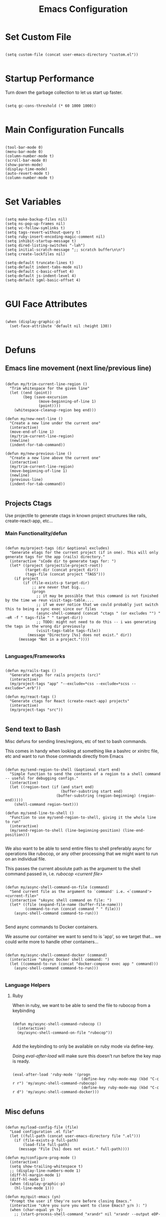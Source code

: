 #+TITLE: Emacs Configuration

* Set Custom File

#+begin_src elisp

  (setq custom-file (concat user-emacs-directory "custom.el"))

#+end_src

* Startup Performance

Turn down the garbage collection to let us start up faster.

#+begin_src elisp

  (setq gc-cons-threshold (* 60 1000 1000))

#+end_src

* Main Configuration Funcalls

#+begin_src elisp

  (tool-bar-mode 0)
  (menu-bar-mode 0)
  (column-number-mode t)
  (scroll-bar-mode 0)
  (show-paren-mode)
  (display-time-mode)
  (auto-revert-mode t)
  (column-number-mode t)

#+end_src

* Set Variables

#+begin_src elisp

  (setq make-backup-files nil)
  (setq ns-pop-up-frames nil)
  (setq vc-follow-symlinks t)
  (setq tags-revert-without-query t)
  (setq ruby-insert-encoding-magic-comment nil)
  (setq inhibit-startup-message t)
  (setq dired-listing-switches "-lah")
  (setq initial-scratch-message ";; scratch buffer\n\n")
  (setq create-lockfiles nil)

  (setq-default truncate-lines t)
  (setq-default indent-tabs-mode nil)
  (setq-default c-basic-offset 4)
  (setq-default js-indent-level 4)
  (setq-default sgml-basic-offset 4)

#+end_src

* GUI Face Attributes

#+begin_src elisp

  (when (display-graphic-p)
    (set-face-attribute 'default nil :height 130))

#+end_src

* Defuns
** Emacs line movement (next line/previous line)

#+begin_src elisp

  (defun my/trim-current-line-region ()
    "Trim whitespace for the given line"
    (let ((end (point))
          (beg (save-excursion
                 (move-beginning-of-line 1)
                 (point))))
      (whitespace-cleanup-region beg end)))

  (defun my/new-next-line ()
    "Create a new line under the current one"
    (interactive)
    (move-end-of-line 1)
    (my/trim-current-line-region)
    (newline)
    (indent-for-tab-command))

  (defun my/new-previous-line ()
    "Create a new line above the current one"
    (interactive)
    (my/trim-current-line-region)
    (move-beginning-of-line 1)
    (newline)
    (previous-line)
    (indent-for-tab-command))

#+end_src

** Projects Ctags

Use projectile to generate ctags in known project structures like rails, create-react-app, etc...

*** Main Functionality/defun

#+begin_src elisp

  (defun my/project-tags (dir &optional excludes)
    "Generate etags for the current project (if in one). This will only generate tags for the app (rails) directory."
    (interactive "sCode dir to generate tags for: ")
    (let* ((project (projectile-project-root))
           (target-dir (concat project dir))
           (tags-file (concat project "TAGS")))
      (if project
          (if (file-exists-p target-dir)
              ;; are never that big...
              (progn
                ;; it may be possible that this command is not finished by the time we reun visit-tags-table....
                ;; if we ever notice that we could probably just switch this to being a sync exec since our files
                (async-shell-command (concat "ctags " (or excludes "") " -eR -f " tags-file " " target-dir))
                ;; TODO: might not need to do this -- i was generating the tags in the wrong dir previously
                (visit-tags-table tags-file))
            (message "Directory [%s] does not exist." dir))
        (message "Not in a project."))))

#+end_src

*** Languages/Frameworks

#+begin_src elisp

  (defun my/rails-tags ()
    "Generate etags for rails projects (src)"
    (interactive)
    (my/project-tags "app" "--exclude=*css --exclude=*scss --exclude=*.erb"))

  (defun my/react-tags ()
    "Generate ctags for React (create-react-app) projects"
    (interactive)
    (my/project-tags "src"))

#+end_src

** Send text to Bash

Misc defuns for sending lines/regions, etc of text to bash commands.

This comes in handy when looking at something like a bashrc or xinitrc file, etc and want to run those commands directly from Emacs

#+begin_src elisp

  (defun my/send-region-to-shell (&optional start end)
    "Simple function to send the contents of a region to a shell command -- useful for debugging configs."
    (interactive)
    (let ((region-text (if (and start end)
                           (buffer-substring start end)
                         (buffer-substring (region-beginning) (region-end)))))
      (shell-command region-text)))

  (defun my/send-line-to-shell ()
    "Function to use my/send-region-to-shell, giving it the whole line to run"
    (interactive)
    (my/send-region-to-shell (line-beginning-position) (line-end-position)))

#+end_src

We also want to be able to send entire files to shell preferably async for operations like rubocop, or any other processing that we might want to run on an individual file.

This passes the current absolute path as the argument to the shell command passed in, i.e. /rubocop <current file>/

#+begin_src elisp

(defun my/async-shell-command-on-file (command)
  "Send current file as the argument to `command' i.e. <`command'> <current-file>"
  (interactive "sAsync shell command on file: ")
  (let* ((file (expand-file-name (buffer-file-name)))
         (command-to-run (concat command " " file)))
    (async-shell-command command-to-run)))
    
#+end_src

Send async commands to Docker containers.

We assume our container we want to send to is 'app', so we target that... we could write more to handle other containers...

#+begin_src elisp

(defun my/async-shell-command-docker (command)
  (interactive "sAsync Docker shell command: ")
  (let ((command-to-run (concat "docker-compose exec app " command)))
    (async-shell-command command-to-run)))

#+end_src

*** Language Helpers
**** Ruby

When in ruby, we want to be able to send the file to rubocop from a keybinding

#+begin_src elisp

(defun my/async-shell-command-rubocop ()
  (interactive)
  (my/async-shell-command-on-file "rubocop"))

#+end_src

Add the keybinding to only be available on ruby mode via define-key.

Doing /eval-after-load/ will make sure this doesn't run before the key map is ready.

#+begin_src elisp

(eval-after-load 'ruby-mode '(progn
                               (define-key ruby-mode-map (kbd "C-c r r") 'my/async-shell-command-rubocop)
                               (define-key ruby-mode-map (kbd "C-c r d") 'my/async-shell-command-docker)))

#+end_src

** Misc defuns

#+begin_src elisp

  (defun my/load-config-file (file)
    "Load configuration .el file"
    (let ((full-path (concat user-emacs-directory file ".el")))
      (if (file-exists-p full-path)
          (load-file full-path)
        (message "File [%s] does not exist." full-path))))

  (defun my/configure-prog-mode ()
    (interactive)
    (setq show-trailing-whitespace t)
    ;; (display-line-numbers-mode 1)
    (diff-hl-margin-mode 1)
    (diff-hl-mode 1)
    (when (display-graphic-p)
      (hl-line-mode 1)))

  (defun my/quit-emacs (yn)
    "Prompt the user if they're sure before closing Emacs."
    (interactive "cAre you sure you want to close Emacs? y/n ): ")
    (when (char-equal yn ?y)
      ;; (start-process-shell-command "xrandr" nil "xrandr --output eDP-1 --mode 1920x1080 --brightness .8")
      (save-buffers-kill-terminal)))

#+end_src

* Install Packages
** Package Setup
*** Add MELPA archive

#+begin_src elisp

  (require 'package)

  (add-to-list 'package-archives '("melpa" . "https://melpa.org/packages/") t)

  (package-initialize)

  (unless package-archive-contents
    (package-refresh-contents))

#+end_src

*** Install use-package

The only package we install directly from MELPA ourselves is use-package

#+begin_src elisp

  (unless (package-installed-p 'use-package)
    (package-install 'use-package))

  (require 'use-package)

  (setq use-package-always-ensure t)

#+end_src

** Install packages
*** Languages & Coding
**** Language Modes

#+begin_src elisp

  (use-package dockerfile-mode
    :defer t)

  (use-package yaml-mode
    :hook (yaml-mode . my/configure-prog-mode))

  (use-package js2-mode
    :defer t
    :config
    (add-to-list 'auto-mode-alist '("\\.js"  . js2-mode)))

  (use-package rjsx-mode
    :defer t
    :init
    (setq js2-mode-show-parse-errors nil)
    (setq js2-mode-show-strict-warnings nil)
    :config
    (add-to-list 'auto-mode-alist '("\\.json"  . js-mode))
    (add-to-list 'auto-mode-alist '("\\.jsx" . rjsx-mode))
    (define-key rjsx-mode-map (kbd "C-j") 'emmet-expand-line)
    (define-key rjsx-mode-map (kbd "M-.") 'xref-find-definitions)
    (define-key js2-mode-map (kbd "M-.") 'xref-find-definitions))

  (use-package typescript-mode
    :defer t)

  (use-package php-mode
    :defer t)

  (use-package web-mode
    :after emmet-mode
    :config
    (add-to-list 'auto-mode-alist '("\\.erb" . web-mode))
    (add-to-list 'auto-mode-alist '("\\.php" . web-mode))
    (define-key web-mode-map (kbd "C-j") 'emmet-expand-line))

  (use-package markdown-mode
    :defer t)

  (use-package vimrc-mode
    :defer t)

  (use-package slim-mode
    :defer t)

  (use-package lua-mode
    :defer t)

#+end_src

**** Auto-Completion
***** LSP

lsp-mode will enable symbols, completion, syntax checking, etc. 

|------+--------------|
| Mode | LSP Engine   |
|------+--------------|
| Ruby | Solargraph   |
| JS   | ts-ls        |
| PHP  | Intelephense |
| CSS  | css-ls       |
|------+--------------|

#+begin_src elisp

  (use-package lsp-mode
    :commands (lsp lsp-deferred)
    :init
    (setq lsp-keymap-prefix "C-c l")
    (setq lsp-headerline-breadcrumb-enable nil)
    :config
    (lsp-enable-which-key-integration t)
    :hook
    (js2-mode  . lsp-deferred)
    (rjsx-mode . lsp-deferred)
    (php-mode  . lsp-deferred))

  (use-package lsp-ui
    :hook (lsp-mode . lsp-ui-mode))

#+end_src

***** Company

#+begin_src elisp

  (use-package company
    :init
    (setq company-dabbrev-downcase nil)
    :custom
    (company-minimum-prefix-length 1)
    (company-idle-delay 0.5)
    :hook (prog-mode . company-mode))

  (use-package company-box
    :hook (company-mode . company-box-mode))

#+end_src

***** Misc (Emmet, etc.)

#+begin_src elisp

  (use-package emmet-mode
    :defer t)

#+end_src

**** PrettierJS

#+begin_src elisp

  (use-package prettier
    :after (:any js2-mode rjsx-mode)
    :hook
    (js2-mode  . my/configure-prettier)
    (rjsx-mode . my/configure-prettier))

#+end_src

When we enter a JS file we want to turn on prettier, but only if there is a .prettierrc.json file at the projectile project root.

#+begin_src elisp

  (defun my/configure-prettier ()
    "Configure Prettier by turning it on only if there is a pretterrc file in the projectile root"
    (let ((prettier-rc (concat (projectile-project-root) ".prettierrc.json")))
      (if (file-exists-p prettier-rc)
          (prettier-mode 1)
        (message ".prettierrc.json not detected in project root -- skipped loading."))))

#+end_src

**** Tree Sitter

#+begin_src elisp

  (use-package tree-sitter
    :hook
    (ruby-mode . tree-sitter-hl-mode))

  (use-package tree-sitter-langs :defer t)

#+end_src

*** Theme

#+begin_src elisp

  ;; (use-package doom-themes
  ;;   :config (load-theme 'doom-one-light t))
  
  (use-package zenburn-theme
    :config (load-theme 'zenburn t))

#+end_src

*** UI

#+begin_src elisp

  (use-package rainbow-delimiters
    :hook (prog-mode . rainbow-delimiters-mode))

  (use-package doom-modeline
    :init
    (setq doom-modeline-height 50)
    (setq doom-modeline-vcs-max-length 25)
    (setq doom-modeline-buffer-file-name-style "file-name")
    :config (doom-modeline-mode 1))

  (use-package swiper
    :bind (("C-M-s" . swiper)))

  (use-package window-numbering
    :config (window-numbering-mode 1))

  (use-package hide-mode-line
    :bind (("C-c t m" . hide-mode-line-mode)))

  (use-package which-key
    :config
    (which-key-mode)
    :diminish which-key-mode
    :init
    (setq which-key-idle-delay 1))

  (use-package diredfl
    :hook (dired-mode . diredfl-mode))

  (use-package tab-bar
    :defer
    :init
    (setq tab-bar-show 1)
    (setq tab-bar-close-button-show nil)
    :custom-face
    (tab-bar-tab ((t (:inherit 'doom-modeline-panel :background nil :foreground nil))))
    (tab-bar-tab-inactive ((t (:inherit 'doom-modeline-highlight :background nil :foreground nil)))))

#+end_src

*** Dashboard

#+begin_src elisp

  (use-package dashboard
    :init
    ;; (setq dashboard-startup-banner 'logo)
    (setq dashboard-startup-banner (if (display-graphic-p) 'logo (concat user-emacs-directory "banner.txt")))
    (setq dashboard-set-heading-icons t)

    (setq initial-buffer-choice (lambda ()
                                  (get-buffer "*dashboard*")))

    (setq dashboard-items '((recents . 20)
                            (projects . 20)))

    :config
    (dashboard-setup-startup-hook)
    (dashboard-modify-heading-icons '((projects . "repo")
                                      (recents  . "squirrel")))
    (global-set-key (kbd "C-c f d") (lambda ()
                                      (interactive)
                                      (switch-to-buffer "*dashboard*"))))

#+end_src

*** Evil

#+begin_src elisp

  (use-package evil
    :hook
    (prog-mode        . turn-on-evil-mode)
    (org-mode         . turn-on-evil-mode)
    (conf-mode        . turn-on-evil-mode)
    (yaml-mode        . turn-on-evil-mode)
    (slim-mode        . turn-on-evil-mode)
    (vterm-mode       . turn-on-evil-mode)
    (eshell-mode      . turn-on-evil-mode)
    (git-commit-setup . turn-on-evil-mode))

  (use-package evil-org
    :after org
    :hook (org-mode . evil-org-mode)
    :config
    (evil-org-set-key-theme '(navigation insert textobjects additional claendar)))

  (use-package evil-escape
    :after evil
    :init (setq-default evil-escape-key-sequence "jk")
    :config (evil-escape-mode))

#+end_src

*** Magit & Git

#+begin_src elisp

  (use-package magit
    :commands magit-status
    :bind (("C-c m s" . magit-status)
           ("C-M-i"   . magit-status)
           ("C-c m b" . magit-blame)))

  (use-package diff-hl
    :after magit
    :hook
    (magit-post-refresh . diff-hl-magit-post-refresh))

#+end_src

*** Misc Emacs Packages

#+begin_src elisp

  (use-package projectile
    :config
    (projectile-mode 1)
    (define-key projectile-mode-map (kbd "C-c p") 'projectile-command-map))

  (use-package org
    :init
    (setq org-startup-folded t)
    :config
    (require 'org-tempo)
    (add-to-list 'org-structure-template-alist '("el" . "src elisp"))
    :hook (org-mode . org-indent-mode))

  (use-package sudo-edit
    :defer t)

  (use-package rg
    :commands (projectile-ripgrep))

  (use-package ibuffer
    :bind (("C-x C-b" . ibuffer))
    :config
    (define-key ibuffer-mode-map (kbd "C-x C-b") 'previous-buffer)
    (define-key ibuffer-mode-map (kbd "q")       'kill-buffer-and-window))

  (use-package vterm
    :bind (("C-c e v" . vterm)))

  (use-package pulseaudio-control
    :config (pulseaudio-control-default-keybindings))

  (use-package dictionary
    :defer t)

#+end_src

*** GUI Icons (all-the-icons)

#+begin_src elisp

  (when (display-graphic-p)
    (use-package all-the-icons)

    (use-package all-the-icons-dired
      :after all-the-icons
      :init
      (setq all-the-icons-dired-monochrome nil)
      :hook
      (dired-mode . all-the-icons-dired-mode))

    (use-package all-the-icons-ibuffer
      :after all-the-icons
      :hook
      (ibuffer-mode . all-the-icons-ibuffer-mode)))

#+end_src

*** Ivy

#+begin_src elisp

  (use-package ivy
    ;; :init (setq ivy-height 30)
    :config (ivy-mode 1))

  (use-package ivy-rich
    :after ivy
    :init
    (ivy-rich-mode 1))

  (use-package counsel
    :after ivy-rich
    :bind (("M-x"   . counsel-M-x)
           ("C-x b" . counsel-switch-buffer)))

#+end_src

* Key Bindings
** My Defuns

#+begin_src elisp

  (global-set-key (kbd "C-c t r") 'my/rails-tags)
  (global-set-key (kbd "C-c t e") 'my/rails-tags)
  (global-set-key (kbd "C-x C-c") 'my/quit-emacs)
  (global-set-key (kbd "C-o")     'my/new-next-line)
  (global-set-key (kbd "C-M-o")   'my/new-previous-line)
  (global-set-key (kbd "C-c s r") 'my/send-region-to-shell)
  (global-set-key (kbd "C-c s l") 'my/send-line-to-shell)

#+end_src

** Other Keybindings

#+begin_src elisp

  (global-set-key (kbd "C-c f o") (lambda ()
                                    (interactive)
                                    (find-file (concat user-emacs-directory "init.org"))))

  (global-set-key (kbd "C-c f i") 'imenu)
  (global-set-key (kbd "C-c e s") 'eshell)
  (global-set-key (kbd "M-z")     'zap-up-to-char)
  (global-set-key (kbd "C-M-\\")  'split-window-right)
  (global-set-key (kbd "C-M--")   'split-window-below)
  (global-set-key (kbd "C-M-0")   'delete-window)
  (global-set-key (kbd "C-M-1")   'delete-other-windows)
  (global-set-key (kbd "C-M-=")   'balance-windows)
  (global-set-key (kbd "C-c i i") 'package-install)
  (global-set-key (kbd "C-c i l") 'list-packages)
  (global-set-key (kbd "C-c t l") 'display-line-numbers-mode)
  (global-set-key (kbd "C-c b r") 'rename-buffer)

  (global-set-key (kbd "C-c b v") (lambda ()
                                    (interactive)
                                    (revert-buffer nil t)
                                    (message "Buffer reverted.")))

#+end_src

* Hooks

#+begin_src elisp

  (add-hook 'prog-mode-hook 'my/configure-prog-mode)

  (add-hook 'org-mode-hook (lambda ()
                             (toggle-truncate-lines)))

#+end_src

* Puts

#+begin_src elisp

  (put 'upcase-region 'disabled nil)
  (put 'downcase-region 'disabled nil)
  (put 'narrow-to-region 'disabled nil)
  (put 'erase-buffer 'disabled nil)

#+end_src
* Runtime Performance

Above we set the gc-cons-threshold higher to get faster startup, we set it back to what it was before here

https://emacs-lsp.github.io/lsp-mode/page/performance/

#+begin_src elisp

  ;; (setq gc-cons-threshold 800000)
  
  (setq gc-cons-threshold 100000000)
  
  (setq read-process-output-max (* 1024 1024)) ;; 1mb

#+end_src
